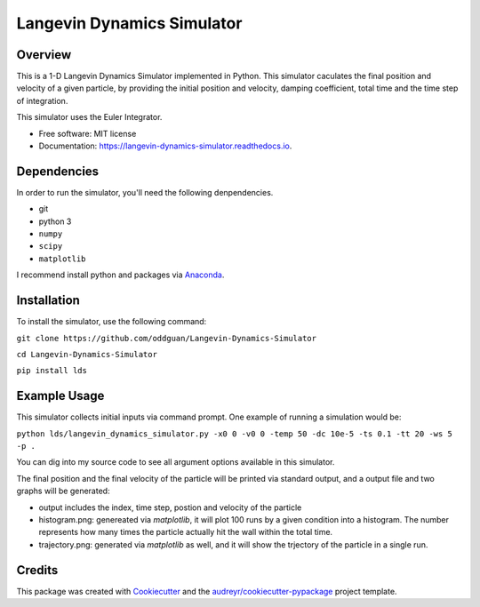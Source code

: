 ===========================
Langevin Dynamics Simulator
===========================


.. image:: https://travis-ci.org/oddguan/Langevin-Dynamics-Simulator.svg?branch=master
        :target: https://travis-ci.org/oddguan/Langevin-Dynamics-Simulator

.. image:: https://readthedocs.org/projects/langevin-dynamics-simulator/badge/?version=latest
        :target: https://langevin-dynamics-simulator.readthedocs.io/en/latest/?badge=latest
        :alt: Documentation Status

.. image:: https://coveralls.io/repos/github/oddguan/Langevin-Dynamics-Simulator/badge.svg?branch=master
        :target: https://coveralls.io/github/oddguan/Langevin-Dynamics-Simulator?branch=master


Overview
--------
This is a 1-D Langevin Dynamics Simulator implemented in Python. This simulator caculates the final position and velocity of a given 
particle, by providing the initial position and velocity, damping coefficient, total time and the time step of integration.

This simulator uses the Euler Integrator. 

* Free software: MIT license
* Documentation: https://langevin-dynamics-simulator.readthedocs.io.


Dependencies
--------
In order to run the simulator, you'll need the following denpendencies. 

* git
* python 3
* ``numpy``
* ``scipy``
* ``matplotlib``

I recommend install python and packages via `Anaconda <www.anaconda.com>`_.


Installation
--------
To install the simulator, use the following command:

``git clone https://github.com/oddguan/Langevin-Dynamics-Simulator``

``cd Langevin-Dynamics-Simulator``

``pip install lds``


Example Usage
---------
This simulator collects initial inputs via command prompt. One example of running a simulation would be:

``python lds/langevin_dynamics_simulator.py -x0 0 -v0 0 -temp 50 -dc 10e-5 -ts 0.1 -tt 20 -ws 5 -p .``

You can dig into my source code to see all argument options available in this simulator. 

The final position and the final velocity of the particle will be printed via standard output, and a output file and 
two graphs will be generated: 

* output includes the index, time step, postion and velocity of the particle
* histogram.png: genereated via `matplotlib`, it will plot 100 runs by a given condition into a histogram. The number represents how many times the particle actually hit the wall within the total time. 
* trajectory.png: generated via `matplotlib` as well, and it will show the trjectory of the particle in a single run. 


Credits
-------

This package was created with Cookiecutter_ and the `audreyr/cookiecutter-pypackage`_ project template.

.. _Cookiecutter: https://github.com/audreyr/cookiecutter
.. _`audreyr/cookiecutter-pypackage`: https://github.com/audreyr/cookiecutter-pypackage

